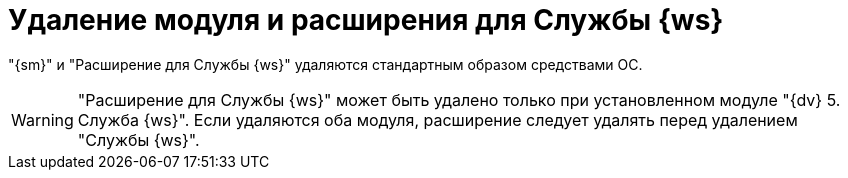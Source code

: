 = Удаление модуля и расширения для Службы {ws}

"{sm}" и "Расширение для Службы {ws}" удаляются стандартным образом средствами ОС.

[WARNING]
====
"Расширение для Службы {ws}" может быть удалено только при установленном модуле "{dv} 5. Служба {ws}". Если удаляются оба модуля, расширение следует удалять перед удалением "Службы {ws}".
====
